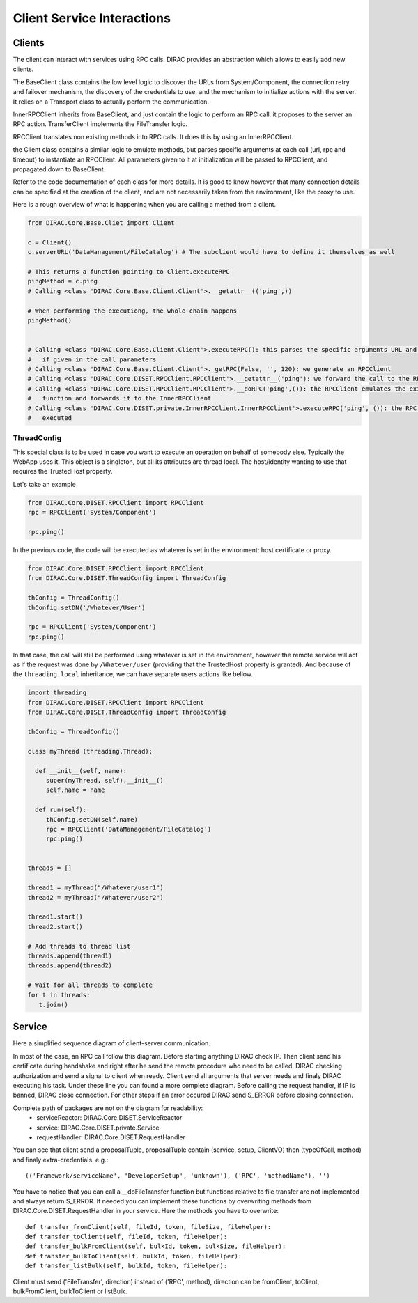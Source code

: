 ===========================
Client Service Interactions
===========================

*******
Clients
*******

The client can interact with services using RPC calls. DIRAC provides an abstraction which allows to easily add new clients.


.. graphviz::

   digraph {
   YourClient -> Client [label=inherit];
   Client -> RPCClient [label=use];
   RPCClient -> InnerRPCClient [label=use];
   TransferClient -> BaseClient [label=inherit];
   InnerRPCClient -> BaseClient [label=inherit];
   BaseClient -> Transports [label=use];

   YourClient  [shape=polygon,sides=4];
   Client  [shape=polygon,sides=4, label = "DIRAC.Core.Base.Client"];
   RPCClient  [shape=polygon,sides=4, label = "DIRAC.Core.DISET.RPCClient"];
   InnerRPCClient  [shape=polygon,sides=4, label = "DIRAC.Core.DISET.private.InnerRPCClient"];
   TransferClient  [shape=polygon,sides=4, label = "DIRAC.Core.DISET.private.TransferClient"];
   BaseClient [shape=polygon,sides=4, label = "DIRAC.Core.DISET.private.BaseClient"] ;
   Transports [shape=polygon,sides=4];
   }




The BaseClient class contains the low level logic to discover the URLs from System/Component, the connection retry and failover mechanism, the discovery of the credentials to use, and the mechanism to initialize actions with the server. It relies on a Transport class to actually perform the communication.

InnerRPCClient inherits from BaseClient, and just contain the logic to perform an RPC call: it proposes to the server an RPC action. TransferClient implements the FileTransfer logic.

RPCClient translates non existing methods into RPC calls. It does this by using an InnerRPCClient.

the Client class contains a similar logic to emulate methods, but parses specific arguments at each call (url, rpc and timeout) to instantiate an RPCClient. All parameters given to it at initialization will be passed to RPCClient, and propagated down to BaseClient.

Refer to the code documentation of each class for more details. It is good to know however that many connection details can be specified at the creation of the client, and are not necessarily taken from the environment, like the proxy to use.

Here is a rough overview of what is happening when you are calling a method from a client.

.. code-block:: python

   from DIRAC.Core.Base.Cliet import Client

   c = Client()
   c.serverURL('DataManagement/FileCatalog') # The subclient would have to define it themselves as well

   # This returns a function pointing to Client.executeRPC
   pingMethod = c.ping
   # Calling <class 'DIRAC.Core.Base.Client.Client'>.__getattr__(('ping',))

   # When performing the executiong, the whole chain happens
   pingMethod()


   # Calling <class 'DIRAC.Core.Base.Client.Client'>.executeRPC(): this parses the specific arguments URL and  timeout
   #   if given in the call parameters
   # Calling <class 'DIRAC.Core.Base.Client.Client'>._getRPC(False, '', 120): we generate an RPCClient
   # Calling <class 'DIRAC.Core.DISET.RPCClient.RPCClient'>.__getattr__('ping'): we forward the call to the RPCClient
   # Calling <class 'DIRAC.Core.DISET.RPCClient.RPCClient'>.__doRPC('ping',()): the RPCClient emulates the existance of the
   #   function and forwards it to the InnerRPCClient
   # Calling <class 'DIRAC.Core.DISET.private.InnerRPCClient.InnerRPCClient'>.executeRPC('ping', ()): the RPC call is finally
   #   executed

ThreadConfig
============

This special class is to be used in case you want to execute an operation on behalf of somebody else. Typically the WebApp uses it. This object is a singleton, but all its attributes are thread local. The host/identity wanting to use that requires the TrustedHost property.

Let's take an example

.. code-block:: python

      from DIRAC.Core.DISET.RPCClient import RPCClient
      rpc = RPCClient('System/Component')

      rpc.ping()

In the previous code, the code will be executed as whatever is set in the environment: host certificate or proxy.

.. code-block:: python

      from DIRAC.Core.DISET.RPCClient import RPCClient
      from DIRAC.Core.DISET.ThreadConfig import ThreadConfig

      thConfig = ThreadConfig()
      thConfig.setDN('/Whatever/User')

      rpc = RPCClient('System/Component')
      rpc.ping()

In that case, the call will still be performed using whatever is set in the environment, however the remote service will act as if the request was done by ``/Whatever/user`` (providing that the TrustedHost property is granted).
And because of the ``threading.local`` inheritance, we can have separate users actions like bellow.

.. code-block:: python

     import threading
     from DIRAC.Core.DISET.RPCClient import RPCClient
     from DIRAC.Core.DISET.ThreadConfig import ThreadConfig

     thConfig = ThreadConfig()

     class myThread (threading.Thread):

       def __init__(self, name):
          super(myThread, self).__init__()
          self.name = name

       def run(self):
          thConfig.setDN(self.name)
          rpc = RPCClient('DataManagement/FileCatalog')
          rpc.ping()


     threads = []

     thread1 = myThread("/Whatever/user1")
     thread2 = myThread("/Whatever/user2")

     thread1.start()
     thread2.start()

     # Add threads to thread list
     threads.append(thread1)
     threads.append(thread2)

     # Wait for all threads to complete
     for t in threads:
        t.join()

*******
Service
*******
Here a simplified sequence diagram of client-server communication.

.. image:: simplified_client-server.png
    :align: center
    :alt: Simplified Client Server



In most of the case, an RPC call follow this diagram. Before starting anything DIRAC check IP. 
Then client send his certificate during handshake and right after he send the remote procedure
who need to be called. DIRAC checking authorization and send a signal to client when ready. Client send 
all arguments that server needs and finaly DIRAC executing his task. Under these line you can found
a more complete diagram. Before calling the request handler, if IP is banned, DIRAC close connection. 
For other steps if an error occured DIRAC send S_ERROR before closing connection.


.. image:: complete_client-server.png
    :align: center
    :alt: Complete Client Server

Complete path of packages are not on the diagram for readability:
 - serviceReactor: DIRAC.Core.DISET.ServiceReactor
 - service: DIRAC.Core.DISET.private.Service
 - requestHandler: DIRAC.Core.DISET.RequestHandler


You can see that client send a proposalTuple, proposalTuple contain (service, setup, ClientVO)
then (typeOfCall, method) and finaly extra-credentials.
e.g.::
  (('Framework/serviceName', 'DeveloperSetup', 'unknown'), ('RPC', 'methodName'), '')


You have to notice that you can call a __doFileTransfer function but functions relative to file transfer
are not implemented and always return S_ERROR. If needed you can implement these functions by overwriting 
methods from DIRAC.Core.DISET.RequestHandler in your service. Here the methods you have to overwrite::
  def transfer_fromClient(self, fileId, token, fileSize, fileHelper):
  def transfer_toClient(self, fileId, token, fileHelper):
  def transfer_bulkFromClient(self, bulkId, token, bulkSize, fileHelper):
  def transfer_bulkToClient(self, bulkId, token, fileHelper):
  def transfer_listBulk(self, bulkId, token, fileHelper):

Client must send ('FileTransfer', direction) instead of ('RPC', method), direction can be fromClient, 
toClient, bulkFromClient, bulkToClient or listBulk.
